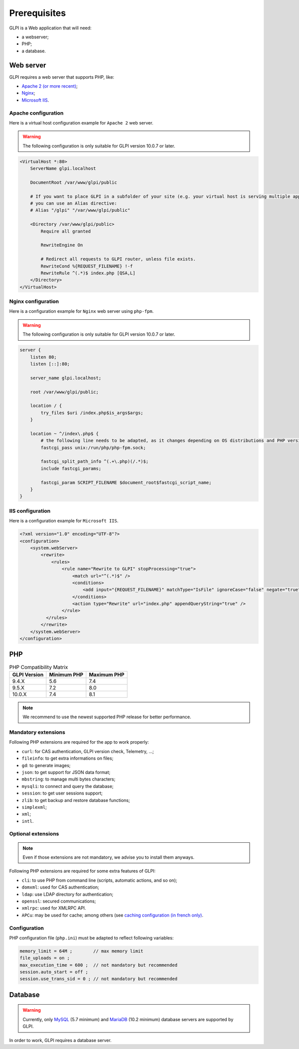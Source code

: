 Prerequisites
=============

GLPI is a Web application that will need:

* a webserver;
* PHP;
* a database.

.. _webserver_configuration:

Web server
----------

GLPI requires a web server that supports PHP, like:

* `Apache 2 (or more recent) <http://httpd.apache.org>`_;
* `Nginx <http://nginx.org/>`_;
* `Microsoft IIS <http://www.iis.net>`_.

Apache configuration
^^^^^^^^^^^^^^^^^^^^

Here is a virtual host configuration example for ``Apache 2`` web server.

.. warning::
   The following configuration is only suitable for GLPI version 10.0.7 or later.

.. code-block:: apache

    <VirtualHost *:80>
        ServerName glpi.localhost

        DocumentRoot /var/www/glpi/public

        # If you want to place GLPI in a subfolder of your site (e.g. your virtual host is serving multiple applications),
        # you can use an Alias directive:
        # Alias "/glpi" "/var/www/glpi/public"

        <Directory /var/www/glpi/public>
            Require all granted

            RewriteEngine On

            # Redirect all requests to GLPI router, unless file exists.
            RewriteCond %{REQUEST_FILENAME} !-f
            RewriteRule ^(.*)$ index.php [QSA,L]
        </Directory>
    </VirtualHost>

Nginx configuration
^^^^^^^^^^^^^^^^^^^

Here is a configuration example for ``Nginx`` web server using ``php-fpm``.

.. warning::
   The following configuration is only suitable for GLPI version 10.0.7 or later.

.. code-block:: nginx

    server {
        listen 80;
        listen [::]:80;

        server_name glpi.localhost;

        root /var/www/glpi/public;

        location / {
            try_files $uri /index.php$is_args$args;
        }

        location ~ ^/index\.php$ {
            # the following line needs to be adapted, as it changes depending on OS distributions and PHP versions
            fastcgi_pass unix:/run/php/php-fpm.sock;

            fastcgi_split_path_info ^(.+\.php)(/.*)$;
            include fastcgi_params;

            fastcgi_param SCRIPT_FILENAME $document_root$fastcgi_script_name;
        }
    }

IIS configuration
^^^^^^^^^^^^^^^^^

Here is a configuration example for ``Microsoft IIS``.

.. code-block:: xml

   <?xml version="1.0" encoding="UTF-8"?>
   <configuration>
       <system.webServer>
           <rewrite>
               <rules>
                   <rule name="Rewrite to GLPI" stopProcessing="true">
                       <match url="^(.*)$" />
                       <conditions>
                           <add input="{REQUEST_FILENAME}" matchType="IsFile" ignoreCase="false" negate="true" />
                       </conditions>
                       <action type="Rewrite" url="index.php" appendQueryString="true" />
                   </rule>
             </rules>
           </rewrite>
       </system.webServer>
   </configuration>

PHP
---

.. list-table:: PHP Compatibility Matrix
   :header-rows: 1

   * - GLPI Version
     - Minimum PHP
     - Maximum PHP
   * - 9.4.X
     - 5.6
     - 7.4
   * - 9.5.X
     - 7.2
     - 8.0
   * - 10.0.X
     - 7.4
     - 8.1

.. note::

   We recommend to use the newest supported PHP release for better performance.

Mandatory extensions
^^^^^^^^^^^^^^^^^^^^

Following PHP extensions are required for the app to work properly:

* ``curl``: for CAS authentication, GLPI version check, Telemetry, ...;
* ``fileinfo``: to get extra informations on files;
* ``gd``: to generate images;
* ``json``: to get support for JSON data format;
* ``mbstring``:  to manage multi bytes characters;
* ``mysqli``: to connect and query the database;
* ``session``: to get user sessions support;
* ``zlib``: to get backup and restore database functions;
* ``simplexml``;
* ``xml``;
* ``intl``.

Optional extensions
^^^^^^^^^^^^^^^^^^^

.. note::

   Even if those extensions are not mandatory, we advise you to install them anyways.

Following PHP extensions are required for some extra features of GLPI:

* ``cli``: to use PHP from command line (scripts, automatic actions, and so on);
* ``domxml``: used for CAS authentication;
* ``ldap``:  use LDAP directory for authentication;
* ``openssl``: secured communications;
* ``xmlrpc``: used for XMLRPC API.
* ``APCu``: may be used for cache; among others (see `caching configuration (in french only) <http://glpi-user-documentation.readthedocs.io/fr/latest/advanced/cache.html>`_.

Configuration
^^^^^^^^^^^^^

PHP configuration file (``php.ini``) must be adapted to reflect following variables:

.. code-block:: ini

    memory_limit = 64M ;        // max memory limit
    file_uploads = on ;
    max_execution_time = 600 ;  // not mandatory but recommended
    session.auto_start = off ;
    session.use_trans_sid = 0 ; // not mandatory but recommended

Database
--------

.. warning::

   Currently, only `MySQL <https://dev.mysql.com>`_ (5.7 minimum) and `MariaDB <https://mariadb.com>`_ (10.2 minimum) database servers are supported by GLPI.

In order to work, GLPI requires a database server.
